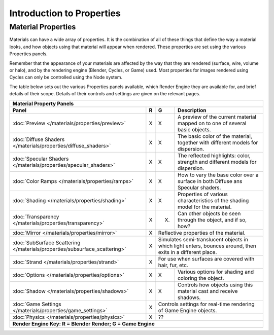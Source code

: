
Introduction to Properties
**************************

Material Properties
===================

Materials can have a wide array of properties.
It is the combination of all of these things that define the way a material looks,
and how objects using that material will appear when rendered.
These properties are set using the various Properties panels.

Remember that the appearance of your materials are affected by the way that they are rendered
(surface, wire, volume or halo), and by the rendering engine (Blender, Cycles, or Game) used.
Most properties for images rendered using Cycles can only be controlled using the Node system.

The table below sets out the various Properties panels available,
which Render Engine they are available for, and brief details of their scope.
Details of their controls and settings are given on the relevant pages.


+--------------------------------------------------------------------------+-----+----------------------------------------------------------------------------------------------------------+-------------------------------------------------------------------------------+
+**Material Property Panels**                                                                                                                                                                                                                                               +
+--------------------------------------------------------------------------+-----+----------------------------------------------------------------------------------------------------------+-------------------------------------------------------------------------------+
+ **Panel**                                                                |**R**|**G**                                                                                                     |     **Description**                                                           +
+--------------------------------------------------------------------------+-----+----------------------------------------------------------------------------------------------------------+-------------------------------------------------------------------------------+
+:doc:`Preview </materials/properties/preview>`                            |X    |X                                                                                                         |A preview of the current material mapped on to one of several basic objects.   +
+--------------------------------------------------------------------------+-----+----------------------------------------------------------------------------------------------------------+-------------------------------------------------------------------------------+
+:doc:`Diffuse Shaders </materials/properties/diffuse_shaders>`            |X    |X                                                                                                         |The basic color of the material, together with different models for dispersion.+
+--------------------------------------------------------------------------+-----+----------------------------------------------------------------------------------------------------------+-------------------------------------------------------------------------------+
+:doc:`Specular Shaders </materials/properties/specular_shaders>`          |X    |X                                                                                                         |The reflected highlights: color, strength and different models for dispersion. +
+--------------------------------------------------------------------------+-----+----------------------------------------------------------------------------------------------------------+-------------------------------------------------------------------------------+
+:doc:`Color Ramps </materials/properties/ramps>`                          |X    |X                                                                                                         |How to vary the base color over a surface in both Diffuse ans Specular shaders.+
+--------------------------------------------------------------------------+-----+----------------------------------------------------------------------------------------------------------+-------------------------------------------------------------------------------+
+:doc:`Shading </materials/properties/shading>`                            |X    |X                                                                                                         |Properties of various characteristics of the shading model for the material.   +
+--------------------------------------------------------------------------+-----+----------------------------------------------------------------------------------------------------------+-------------------------------------------------------------------------------+
+:doc:`Transparency </materials/properties/transparency>`                  |X    |(X)                                                                                                       |Can other objects be seen through the object, and if so, how?                  +
+--------------------------------------------------------------------------+-----+----------------------------------------------------------------------------------------------------------+-------------------------------------------------------------------------------+
+:doc:`Mirror </materials/properties/mirror>`                              |X    |Reflective properties of the material.                                                                                                                                                    +
+--------------------------------------------------------------------------+-----+----------------------------------------------------------------------------------------------------------+-------------------------------------------------------------------------------+
+:doc:`SubSurface Scattering </materials/properties/subsurface_scattering>`|X    |Simulates semi-translucent objects in which light enters, bounces around, then exits in a different place.                                                                                +
+--------------------------------------------------------------------------+-----+----------------------------------------------------------------------------------------------------------+-------------------------------------------------------------------------------+
+:doc:`Strand </materials/properties/strand>`                              |X    |For use when surfaces are covered with hair, fur, etc.                                                                                                                                    +
+--------------------------------------------------------------------------+-----+----------------------------------------------------------------------------------------------------------+-------------------------------------------------------------------------------+
+:doc:`Options </materials/properties/options>`                            |X    |X                                                                                                         |Various options for shading and coloring the object.                           +
+--------------------------------------------------------------------------+-----+----------------------------------------------------------------------------------------------------------+-------------------------------------------------------------------------------+
+:doc:`Shadow </materials/properties/shadows>`                             |X    |X                                                                                                         |Controls how objects using this material cast and receive shadows.             +
+--------------------------------------------------------------------------+-----+----------------------------------------------------------------------------------------------------------+-------------------------------------------------------------------------------+
+:doc:`Game Settings </materials/properties/game_settings>`                |X    |Controls settings for real-time rendering of Game Engine objects.                                                                                                                         +
+--------------------------------------------------------------------------+-----+----------------------------------------------------------------------------------------------------------+-------------------------------------------------------------------------------+
+:doc:`Physics </materials/properties/physics>`                            |X    |??                                                                                                                                                                                        +
+--------------------------------------------------------------------------+-----+----------------------------------------------------------------------------------------------------------+-------------------------------------------------------------------------------+
+**Render Engine Key:    R = Blender Render; G = Game Engine**                                                                                                                                                                                                              +
+--------------------------------------------------------------------------+-----+----------------------------------------------------------------------------------------------------------+-------------------------------------------------------------------------------+
+                                                                                                                                                                                                                                                                           +
+--------------------------------------------------------------------------+-----+----------------------------------------------------------------------------------------------------------+-------------------------------------------------------------------------------+


